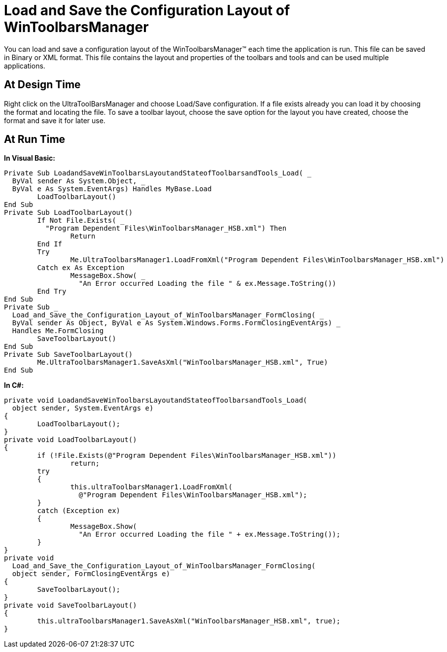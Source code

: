 ﻿////

|metadata|
{
    "name": "wintoolbarsmanager-load-and-save-the-configuration-layout-of-wintoolbarsmanager",
    "controlName": ["WinToolbarsManager"],
    "tags": ["Layouts","Persistence"],
    "guid": "{1EFF2E6A-F033-41BB-A464-EA8D0CDE91EB}",  
    "buildFlags": [],
    "createdOn": "2005-07-07T00:00:00Z"
}
|metadata|
////

= Load and Save the Configuration Layout of WinToolbarsManager

You can load and save a configuration layout of the WinToolbarsManager™ each time the application is run. This file can be saved in Binary or XML format. This file contains the layout and properties of the toolbars and tools and can be used multiple applications.

== At Design Time

Right click on the UltraToolBarsManager and choose Load/Save configuration. If a file exists already you can load it by choosing the format and locating the file. To save a toolbar layout, choose the save option for the layout you have created, choose the format and save it for later use.

== At Run Time

*In Visual Basic:*

----
Private Sub LoadandSaveWinToolbarsLayoutandStateofToolbarsandTools_Load( _
  ByVal sender As System.Object, _
  ByVal e As System.EventArgs) Handles MyBase.Load
	LoadToolbarLayout()
End Sub
Private Sub LoadToolbarLayout()
	If Not File.Exists( _
	  "Program Dependent Files\WinToolbarsManager_HSB.xml") Then
		Return
	End If
	Try
		Me.UltraToolbarsManager1.LoadFromXml("Program Dependent Files\WinToolbarsManager_HSB.xml")
	Catch ex As Exception
		MessageBox.Show( _
		  "An Error occurred Loading the file " & ex.Message.ToString())
	End Try
End Sub
Private Sub _
  Load_and_Save_the_Configuration_Layout_of_WinToolbarsManager_FormClosing( _
  ByVal sender As Object, ByVal e As System.Windows.Forms.FormClosingEventArgs) _
  Handles Me.FormClosing
	SaveToolbarLayout()
End Sub
Private Sub SaveToolbarLayout()
	Me.UltraToolbarsManager1.SaveAsXml("WinToolbarsManager_HSB.xml", True)
End Sub
----

*In C#:*

----
private void LoadandSaveWinToolbarsLayoutandStateofToolbarsandTools_Load( 
  object sender, System.EventArgs e)
{
	LoadToolbarLayout();
}
private void LoadToolbarLayout()
{
	if (!File.Exists(@"Program Dependent Files\WinToolbarsManager_HSB.xml"))
		return;
	try
	{
		this.ultraToolbarsManager1.LoadFromXml(
		  @"Program Dependent Files\WinToolbarsManager_HSB.xml");
	}
	catch (Exception ex)
	{
		MessageBox.Show(
		  "An Error occurred Loading the file " + ex.Message.ToString());
	}
}
private void 
  Load_and_Save_the_Configuration_Layout_of_WinToolbarsManager_FormClosing(
  object sender, FormClosingEventArgs e)
{
	SaveToolbarLayout();
}
private void SaveToolbarLayout()
{
	this.ultraToolbarsManager1.SaveAsXml("WinToolbarsManager_HSB.xml", true);
}
----